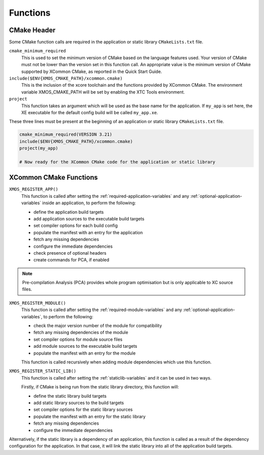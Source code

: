 Functions
---------

.. _cmake-header:

CMake Header
^^^^^^^^^^^^

Some CMake function calls are required in the application or static library ``CMakeLists.txt`` file.

``cmake_minimum_required``
  This is used to set the minimum version of CMake based on the language features used. Your version of
  CMake must not be lower than the version set in this function call. An appropriate value is the minimum
  version of CMake supported by XCommon CMake, as reported in the Quick Start Guide.

``include($ENV{XMOS_CMAKE_PATH}/xcommon.cmake)``
  This is the inclusion of the xcore toolchain and the functions provided by XCommon CMake. The environment
  variable XMOS_CMAKE_PATH will be set by enabling the XTC Tools environment.

``project``
  This function takes an argument which will be used as the base name for the application. If ``my_app``
  is set here, the XE executable for the default config build will be called ``my_app.xe``.

These three lines must be present at the beginning of an application or static library ``CMakeLists.txt``
file.

.. code-block:: cmake

    cmake_minimum_required(VERSION 3.21)
    include($ENV{XMOS_CMAKE_PATH}/xcommon.cmake)
    project(my_app)

    # Now ready for the XCommon CMake code for the application or static library

.. _xcommon-cmake-functions:

XCommon CMake Functions
^^^^^^^^^^^^^^^^^^^^^^^

``XMOS_REGISTER_APP()``
  This function is called after setting the :ref:`required-application-variables` and any
  :ref:`optional-application-variables` inside an application, to perform the following:

  - define the application build targets
  - add application sources to the executable build targets
  - set compiler options for each build config
  - populate the manifest with an entry for the application
  - fetch any missing dependencies
  - configure the immediate dependencies
  - check presence of optional headers
  - create commands for PCA, if enabled

.. note::

   Pre-compilation Analysis (PCA) provides whole program optimisation but is only applicable to XC
   source files.

``XMOS_REGISTER_MODULE()``
  This function is called after setting the :ref:`required-module-variables` and any
  :ref:`optional-application-variables`, to perform the following:

  - check the major version number of the module for compatibility
  - fetch any missing dependencies of the module
  - set compiler options for module source files
  - add module sources to the executable build targets
  - populate the manifest with an entry for the module

  This function is called recursively when adding module dependencies which use this function.

``XMOS_REGISTER_STATIC_LIB()``
  This function is called after setting the :ref:`staticlib-variables` and it can be used in two ways.

  Firstly, if CMake is being run from the static library directory, this function will:

  - define the static library build targets
  - add static library sources to the build targets
  - set compiler options for the static library sources
  - populate the manifest with an entry for the static library
  - fetch any missing dependencies
  - configure the immediate dependencies

Alternatively, if the static library is a dependency of an application, this function is called as
a result of the dependency configuration for the application. In that case, it will link the static
library into all of the application build targets.
